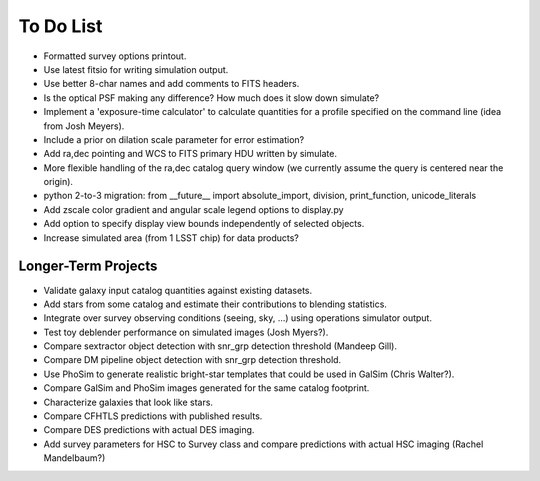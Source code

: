 To Do List
==========

* Formatted survey options printout.
* Use latest fitsio for writing simulation output.
* Use better 8-char names and add comments to FITS headers.
* Is the optical PSF making any difference? How much does it slow down simulate?
* Implement a 'exposure-time calculator' to calculate quantities for a profile specified on the command line (idea from Josh Meyers).
* Include a prior on dilation scale parameter for error estimation?
* Add ra,dec pointing and WCS to FITS primary HDU written by simulate.
* More flexible handling of the ra,dec catalog query window (we currently assume the query is centered near the origin).
* python 2-to-3 migration: from __future__ import absolute_import, division, print_function, unicode_literals
* Add zscale color gradient and angular scale legend options to display.py
* Add option to specify display view bounds independently of selected objects.
* Increase simulated area (from 1 LSST chip) for data products?

Longer-Term Projects
--------------------

* Validate galaxy input catalog quantities against existing datasets.
* Add stars from some catalog and estimate their contributions to blending statistics.
* Integrate over survey observing conditions (seeing, sky, ...) using operations simulator output.
* Test toy deblender performance on simulated images (Josh Myers?).
* Compare sextractor object detection with snr_grp detection threshold (Mandeep Gill).
* Compare DM pipeline object detection with snr_grp detection threshold.
* Use PhoSim to generate realistic bright-star templates that could be used in GalSim (Chris Walter?).
* Compare GalSim and PhoSim images generated for the same catalog footprint.
* Characterize galaxies that look like stars.
* Compare CFHTLS predictions with published results.
* Compare DES predictions with actual DES imaging.
* Add survey parameters for HSC to Survey class and compare predictions with actual HSC imaging (Rachel Mandelbaum?)
